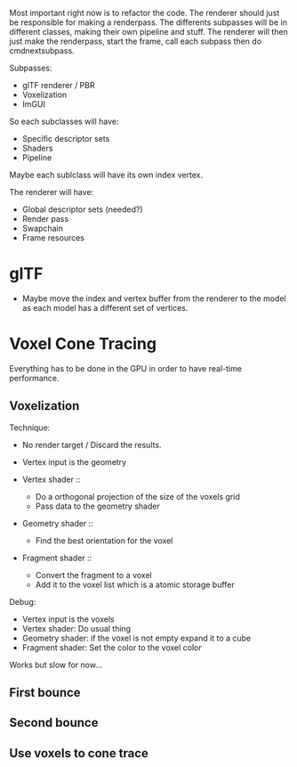 Most important right now is to refactor the code.
The renderer should just be responsible for making a renderpass.
The differents subpasses will be in different classes, making their own pipeline and stuff.
The renderer will then just make the renderpass, start the frame, call each subpass then do cmdnextsubpass.

Subpasses:
- glTF renderer / PBR
- Voxelization
- ImGUI

So each subclasses will have:
    - Specific descriptor sets
    - Shaders
    - Pipeline

Maybe each sublclass will have its own index vertex.

The renderer will have:
   - Global descriptor sets (needed?)
   - Render pass
   - Swapchain
   - Frame resources

* glTF
- Maybe move the index and vertex buffer from the renderer to the model as each model has a different set of vertices.

* Voxel Cone Tracing

Everything has to be done in the GPU in order to have real-time performance.

** Voxelization

Technique:
- No render target / Discard the results.
- Vertex input is the geometry

- Vertex shader ::
     - Do a orthogonal projection of the size of the voxels grid
     - Pass data to the geometry shader

- Geometry shader ::
     - Find the best orientation for the voxel

- Fragment shader ::
     - Convert the fragment to a voxel
     - Add it to the voxel list which is a atomic storage buffer

Debug:
- Vertex input is the voxels
- Vertex shader: Do usual thing
- Geometry shader: if the voxel is not empty expand it to a cube
- Fragment shader: Set the color to the voxel color

Works but slow for now...

** First bounce
** Second bounce
** Use voxels to cone trace
